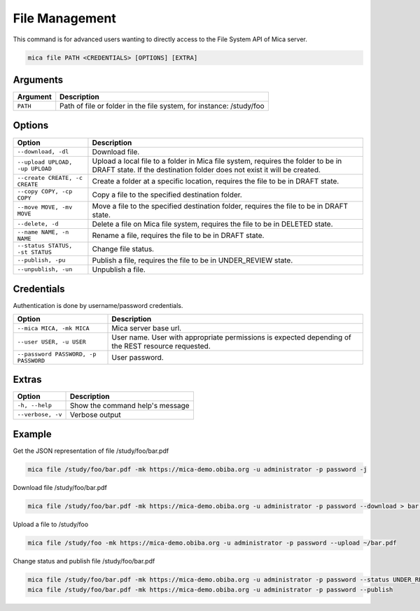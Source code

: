 File Management
===============

This command is for advanced users wanting to directly access to the File System API of Mica server.

.. code-block:: bash

  mica file PATH <CREDENTIALS> [OPTIONS] [EXTRA]

Arguments
---------

======== ===========
Argument Description
======== ===========
``PATH`` Path of file or folder in the file system, for instance: /study/foo
======== ===========

Options
-------

================================================= ====================================
Option                                            Description
================================================= ====================================
``--download, -dl``                               Download file.
``--upload UPLOAD, -up UPLOAD``                   Upload a local file to a folder in Mica file system, requires the folder to be in DRAFT state. If the destination folder does not exist it will be created.
``--create CREATE, -c CREATE``                    Create a folder at a specific location, requires the file to be in DRAFT state.
``--copy COPY, -cp COPY``                         Copy a file to the specified destination folder.
``--move MOVE, -mv MOVE``                         Move a file to the specified destination folder, requires the file to be in DRAFT state.
``--delete, -d``                                  Delete a file on Mica file system, requires the file to be in DELETED state.
``--name NAME, -n NAME``                          Rename a file, requires the file to be in DRAFT state.
``--status STATUS, -st STATUS``                   Change file status.
``--publish, -pu``                                Publish a file, requires the file to be in UNDER_REVIEW state.
``--unpublish, -un``                              Unpublish a file.
================================================= ====================================

Credentials
-----------

Authentication is done by username/password credentials.

==================================== ====================================
Option                               Description
==================================== ====================================
``--mica MICA, -mk MICA``            Mica server base url.
``--user USER, -u USER``             User name. User with appropriate permissions is expected depending of the REST resource requested.
``--password PASSWORD, -p PASSWORD`` User password.
==================================== ====================================

Extras
------

================= =================
Option            Description
================= =================
``-h, --help``    Show the command help's message
``--verbose, -v`` Verbose output
================= =================

Example
-------

Get the JSON representation of file /study/foo/bar.pdf

.. code-block:: bash

  mica file /study/foo/bar.pdf -mk https://mica-demo.obiba.org -u administrator -p password -j

Download file /study/foo/bar.pdf

.. code-block:: bash

  mica file /study/foo/bar.pdf -mk https://mica-demo.obiba.org -u administrator -p password --download > bar.pdf

Upload a file to /study/foo

.. code-block:: bash

  mica file /study/foo -mk https://mica-demo.obiba.org -u administrator -p password --upload ~/bar.pdf

Change status and publish file /study/foo/bar.pdf

.. code-block:: bash

  mica file /study/foo/bar.pdf -mk https://mica-demo.obiba.org -u administrator -p password --status UNDER_REVIEW
  mica file /study/foo/bar.pdf -mk https://mica-demo.obiba.org -u administrator -p password --publish
